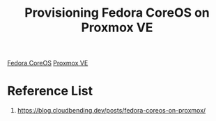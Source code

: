 :PROPERTIES:
:ID:       777d11d5-dd35-482a-846f-e245e7e3803a
:END:
#+title: Provisioning Fedora CoreOS on Proxmox VE

[[id:cca9398e-28d0-41ce-9fe1-01d46c2a9af9][Fedora CoreOS]]
[[id:77bd7428-f1ee-4306-8d5a-62f38134dfc5][Proxmox VE]]

* Reference List
1. https://blog.cloudbending.dev/posts/fedora-coreos-on-proxmox/
